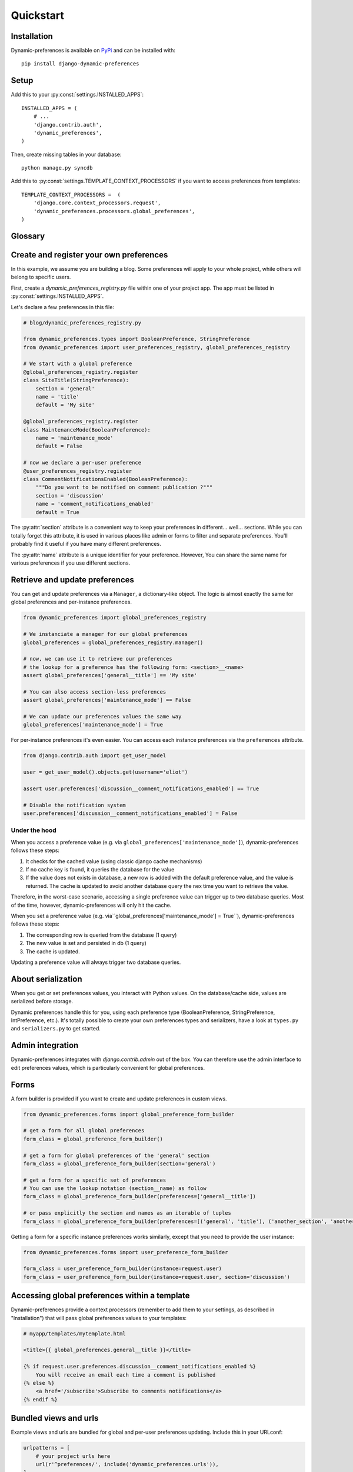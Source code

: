 Quickstart
==========

Installation
************

Dynamic-preferences is available on `PyPi <https://pypi.python.org/pypi/django-dynamic-preferences>`_ and can be installed with::

    pip install django-dynamic-preferences

Setup
*****

Add this to your :py:const:`settings.INSTALLED_APPS`::

    INSTALLED_APPS = (
        # ...
        'django.contrib.auth',
        'dynamic_preferences',
    )

Then, create missing tables in your database::

    python manage.py syncdb


Add this to :py:const:`settings.TEMPLATE_CONTEXT_PROCESSORS` if you want to access preferences from templates::

    TEMPLATE_CONTEXT_PROCESSORS =  (
        'django.core.context_processors.request',
        'dynamic_preferences.processors.global_preferences',
    )


Glossary
********

.. glossary::

    Preference
        An object that deals with preference logic, such as serialization, deserialization, form display, default values, etc.
        After being defined, preferences can be tied via registries to one ore many preference models, which will deal with database persistance.

    PreferenceModel
        A model that store preferences values in database. A preference model may be tied to a particular instance, which is the case for UserPreferenceModel, or concern the whole project, as GlobalPreferenceModel.

    PerInstancePreferenceModel
        Used to store per instance preferences in database. Dynamic preferences is bundled with one kind of per-instance preference model, UserPreferenceModel, but you are free to create your own when needed.

Create and register your own preferences
****************************************

In this example, we assume you are building a blog. Some preferences will apply to your whole project, while others will belong to specific users.

First, create a `dynamic_preferences_registry.py` file within one of your project app. The app must be listed in :py:const:`settings.INSTALLED_APPS`.

Let's declare a few preferences in this file:

.. code-block:: python

    # blog/dynamic_preferences_registry.py

    from dynamic_preferences.types import BooleanPreference, StringPreference
    from dynamic_preferences import user_preferences_registry, global_preferences_registry

    # We start with a global preference
    @global_preferences_registry.register
    class SiteTitle(StringPreference):
        section = 'general'
        name = 'title'
        default = 'My site'

    @global_preferences_registry.register
    class MaintenanceMode(BooleanPreference):
        name = 'maintenance_mode'
        default = False

    # now we declare a per-user preference
    @user_preferences_registry.register
    class CommentNotificationsEnabled(BooleanPreference):
        """Do you want to be notified on comment publication ?"""
        section = 'discussion'
        name = 'comment_notifications_enabled'
        default = True


The :py:attr:`section` attribute is a convenient way to keep your preferences in different... well... sections. While you can totally forget this attribute, it is used in various places like admin or forms to filter and separate preferences. You'll probably find it useful if you have many different preferences.

The :py:attr:`name` attribute is a unique identifier for your preference. However, You can share the same name for various preferences if you use different sections.

Retrieve and update preferences
*******************************

You can get and update preferences via a ``Manager``, a dictionary-like object. The logic is almost exactly the same for global preferences and per-instance preferences.

.. code-block:: python

    from dynamic_preferences import global_preferences_registry

    # We instanciate a manager for our global preferences
    global_preferences = global_preferences_registry.manager()

    # now, we can use it to retrieve our preferences
    # the lookup for a preference has the following form: <section>__<name>
    assert global_preferences['general__title'] == 'My site'

    # You can also access section-less preferences
    assert global_preferences['maintenance_mode'] == False

    # We can update our preferences values the same way
    global_preferences['maintenance_mode'] = True

For per-instance preferences it's even easier. You can access each instance preferences via the ``preferences`` attribute.

.. code-block:: python

    from django.contrib.auth import get_user_model

    user = get_user_model().objects.get(username='eliot')

    assert user.preferences['discussion__comment_notifications_enabled'] == True

    # Disable the notification system
    user.preferences['discussion__comment_notifications_enabled'] = False

Under the hood
--------------

When you access a preference value (e.g. via ``global_preferences['maintenance_mode']``), dynamic-preferences follows these steps:

1. It checks for the cached value (using classic django cache mechanisms)
2. If no cache key is found, it queries the database for the value
3. If the value does not exists in database, a new row is added with the default preference value, and the value is returned. The cache is updated to avoid another database query the nex time you want to retrieve the value.

Therefore, in the worst-case scenario, accessing a single preference value can trigger up to two database queries. Most of the time, however, dynamic-preferences will only hit the cache.

When you set a preference value (e.g. via``global_preferences['maintenance_mode'] = True``), dynamic-preferences follows these steps:

1. The corresponding row is queried from the database (1 query)
2. The new value is set and persisted in db (1 query)
3. The cache is updated.

Updating a preference value will always trigger two database queries.


About serialization
*******************

When you get or set preferences values, you interact with Python values. On the database/cache side, values are serialized before storage.

Dynamic preferences handle this for you, using each preference type (BooleanPreference, StringPreference, IntPreference, etc.). It's totally possible to create your own preferences types and serializers, have a look at ``types.py`` and ``serializers.py`` to get started.


Admin integration
*****************

Dynamic-preferences integrates with `django.contrib.admin` out of the box. You can therefore use the admin interface to edit preferences values, which is particularly convenient for global preferences.

Forms
*****

A form builder is provided if you want to create and update preferences in custom views.

.. code-block:: python

    from dynamic_preferences.forms import global_preference_form_builder

    # get a form for all global preferences
    form_class = global_preference_form_builder()

    # get a form for global preferences of the 'general' section
    form_class = global_preference_form_builder(section='general')

    # get a form for a specific set of preferences
    # You can use the lookup notation (section__name) as follow
    form_class = global_preference_form_builder(preferences=['general__title'])

    # or pass explicitly the section and names as an iterable of tuples
    form_class = global_preference_form_builder(preferences=[('general', 'title'), ('another_section', 'another_name')])


Getting a form for a specific instance preferences works similarly, except that you need to provide the user instance:

.. code-block:: python

    from dynamic_preferences.forms import user_preference_form_builder

    form_class = user_preference_form_builder(instance=request.user)
    form_class = user_preference_form_builder(instance=request.user, section='discussion')


Accessing global preferences within a template
**********************************************

Dynamic-preferences provide a context processors (remember to add them to your settings, as described in "Installation") that will pass global preferences values to your templates:

.. code-block:: html+django

    # myapp/templates/mytemplate.html

    <title>{{ global_preferences.general__title }}</title>

    {% if request.user.preferences.discussion__comment_notifications_enabled %}
        You will receive an email each time a comment is published
    {% else %}
        <a href='/subscribe'>Subscribe to comments notifications</a>
    {% endif %}


Bundled views and urls
**********************

Example views and urls are bundled for global and per-user preferences updating. Include this in your URLconf:

.. code-block:: python

    urlpatterns = [
        # your project urls here
        url(r'^preferences/', include('dynamic_preferences.urls')),
    ]

Then, in your code::

    from django.core.urlresolvers import reverse

    # URL to a page that display a form to edit all global preferences
    url = reverse("dynamic_preferences.global")

    # URL to a page that display a form to edit global preferences of the general section
    url = reverse("dynamic_preferences.global.section", kwargs={'section': 'general'})

    # URL to a page that display a form to edit all preferences of the user making the request
    url = reverse("dynamic_preferences.user")

    # URL to a page that display a form to edit preferences listed under section 'discussion' of the user making the request
    url = reverse("dynamic_preferences.user.section", kwargs={'section': 'discussion'})
